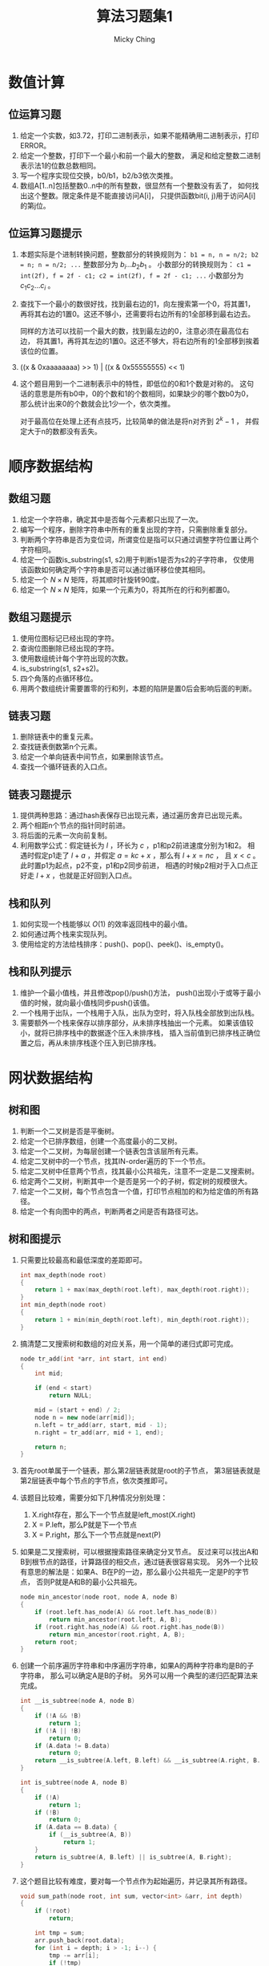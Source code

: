 #+TITLE: 算法习题集1
#+AUTHOR: Micky Ching
#+OPTIONS: H:4 ^:nil
#+LATEX_CLASS: latex-doc
#+PAGE_TAGS: algorithm

* 数值计算
** 位运算习题
1. 给定一个实数，如3.72，打印二进制表示，如果不能精确用二进制表示，打印ERROR。
2. 给定一个整数，打印下一个最小和前一个最大的整数，
   满足和给定整数二进制表示法1的位数总数相同。
3. 写一个程序实现位交换，b0/b1，b2/b3依次类推。
4. 数组A[1..n]包括整数0..n中的所有整数，很显然有一个整数没有丢了，
   如何找出这个整数。限定条件是不能直接访问A[i]，
   只提供函数bit(i, j)用于访问A[i]的第j位。
** 位运算习题提示
1. 本题实际是个进制转换问题，整数部分的转换规则为：
   =b1 = n, n = n/2; b2 = n; n = n/2; ...= 整数部分为 $b_i ... b_2 b_1$ 。
   小数部分的转换规则为：
   =c1 = int(2f), f = 2f - c1; c2 = int(2f), f = 2f - c1; ...=
   小数部分为 $c_1 c_2 ... c_i$ 。
2. 查找下一个最小的数很好找，找到最右边的1，向左搜索第一个0，将其置1，
   再将其右边的1置0。这还不够小，还需要将右边所有的1全部移到最右边去。

   同样的方法可以找前一个最大的数，找到最左边的0，注意必须在最高位右边，
   将其置1，再将其左边的1置0。这还不够大，将右边所有的1全部移到挨着该位的位置。
3. ((x & 0xaaaaaaaa) >> 1) | ((x & 0x55555555) << 1)
4. 这个题目用到一个二进制表示中的特性，即低位的0和1个数是对称的。
   这句话的意思是所有b0中，0的个数和1的个数相同，如果缺少的哪个数b0为0，
   那么统计出来0的个数就会比1少一个，依次类推。

   对于最高位在处理上还有点技巧，比较简单的做法是将n对齐到 $2^{k} - 1$ ，
   并假定大于n的数都没有丢失。

* 顺序数据结构
** 数组习题
#+HTML: <!--abstract-begin-->
1. 给定一个字符串，确定其中是否每个元素都只出现了一次。
2. 编写一个程序，删除字符串中所有的重复出现的字符，只需删除重复部分。
3. 判断两个字符串是否为变位词，所谓变位是指可以只通过调整字符位置让两个字符相同。
4. 给定一个函数is_substring(s1, s2)用于判断s1是否为s2的子字符串，
   仅使用该函数如何确定两个字符串是否可以通过循环移位使其相同。
5. 给定一个 $N \times N$ 矩阵，将其顺时针旋转90度。
6. 给定一个 $N \times N$ 矩阵，如果一个元素为0，将其所在的行和列都置0。
#+HTML: <!--abstract-end-->

** 数组习题提示
1. 使用位图标记已经出现的字符。
2. 查询位图删除已经出现的字符。
3. 使用数组统计每个字符出现的次数。
4. is_substring(s1, s2+s2)。
5. 四个角落的点循环移位。
6. 用两个数组统计需要置零的行和列，本题的陷阱是置0后会影响后面的判断。

** 链表习题
1. 删除链表中的重复元素。
2. 查找链表倒数第n个元素。
3. 给定一个单向链表中间节点，如果删除该节点。
4. 查找一个循环链表的入口点。

** 链表习题提示
1. 提供两种思路：通过hash表保存已出现元素，通过遍历舍弃已出现元素。
2. 两个相距n个节点的指针同时前进。
3. 将后面的元素一次向前复制。
4. 利用数学公式：假定链长为 $l$ ，环长为 $c$ ，p1和p2前进速度分别为1和2。
   相遇时假定p1走了 $l+a$ ，并假定 $a=kc + x$ ，那么有 $l+x = nc$ ，
   且 $x < c$ 。此时置p1为起点，p2不变，p1和p2同步前进，
   相遇的时候p2相对于入口点正好走 $l + x$ ，也就是正好回到入口点。

** 栈和队列
1. 如何实现一个栈能够以 $O(1)$ 的效率返回栈中的最小值。
2. 如何通过两个栈来实现队列。
3. 使用给定的方法给栈排序：push()、pop()、peek()、is_empty()。

** 栈和队列提示
1. 维护一个最小值栈，并且修改pop()/push()方法，
   push()出现小于或等于最小值的时候，就向最小值栈同步push()该值。
2. 一个栈用于出队，一个栈用于入队，出队为空时，将入队栈全部放到出队栈。
3. 需要额外一个栈来保存以排序部分，从未排序栈抽出一个元素。
   如果该值较小，就将已排序栈中的数据逐个压入未排序栈，
   插入当前值到已排序栈正确位置之后，再从未排序栈逐个压入到已排序栈。

* 网状数据结构
** 树和图
1. 判断一个二叉树是否是平衡树。
2. 给定一个已排序数组，创建一个高度最小的二叉树。
3. 给定一个二叉树，为每层创建一个链表包含该层所有元素。
4. 给定二叉树中的一个节点，找其IN-order遍历的下一个节点。
5. 给定二叉树中任意两个节点，找其最小公共祖先，注意不一定是二叉搜索树。
6. 给定两个二叉树，判断其中一个是否是另一个的子树，假定树的规模很大。
7. 给定一个二叉树，每个节点包含一个值，打印节点相加的和为给定值的所有路径。
8. 给定一个有向图中的两点，判断两者之间是否有路径可达。

** 树和图提示
1. 只需要比较最高和最低深度的差距即可。
   #+BEGIN_SRC cpp
int max_depth(node root)
{
    return 1 + max(max_depth(root.left), max_depth(root.right));
}
int min_depth(node root)
{
    return 1 + min(min_depth(root.left), min_depth(root.right));
}
   #+END_SRC

2. 搞清楚二叉搜索树和数组的对应关系，用一个简单的递归式即可完成。
   #+BEGIN_SRC cpp
node tr_add(int *arr, int start, int end)
{
    int mid;

    if (end < start)
        return NULL;

    mid = (start + end) / 2;
    node n = new node(arr[mid]);
    n.left = tr_add(arr, start, mid - 1);
    n.right = tr_add(arr, mid + 1, end);

    return n;
}
   #+END_SRC

3. 首先root单属于一个链表，那么第2层链表就是root的子节点，
   第3层链表就是第2层链表中每个节点的字节点，依次类推即可。

4. 该题目比较难，需要分如下几种情况分别处理：
   1. X.right存在，那么下一个节点就是left_most(X.right)
   2. X = P.left，那么P就是下一个节点
   3. X = P.right，那么下一个节点就是next(P)
5. 如果是二叉搜索树，可以根据搜索路径来确定分叉节点。
   反过来可以找出A和B到根节点的路径，计算路径的相交点，通过链表很容易实现。
   另外一个比较有意思的解法是：如果A、B在P的一边，那么最小公共祖先一定是P的字节点，
   否则P就是A和B的最小公共祖先。
   #+BEGIN_SRC cpp
node min_ancestor(node root, node A, node B)
{
    if (root.left.has_node(A) && root.left.has_node(B))
        return min_ancestor(root.left, A, B);
    if (root.right.has_node(A) && root.right.has_node(B))
        return min_ancestor(root.right, A, B);
    return root;
}
   #+END_SRC
6. 创建一个前序遍历字符串和中序遍历字符串，如果A的两种字符串均是B的子字符串，
   那么可以确定A是B的子树。
   另外可以用一个典型的递归匹配算法来完成。
   #+BEGIN_SRC cpp
int __is_subtree(node A, node B)
{
    if (!A && !B)
        return 1;
    if (!A || !B)
        return 0;
    if (A.data != B.data)
        return 0;
    return __is_subtree(A.left, B.left) && __is_subtree(A.right, B.right);
}

int is_subtree(node A, node B)
{
    if (!A)
        return 1;
    if (!B)
        return 0;
    if (A.data == B.data) {
        if (__is_subtree(A, B))
            return 1;
    }
    return is_subtree(A, B.left) || is_subtree(A, B.right);
}
   #+END_SRC
7. 这个题目比较有难度，要对每一个节点作为起始遍历，并记录其所有路径。
   #+BEGIN_SRC cpp
void sum_path(node root, int sum, vector<int> &arr, int depth)
{
    if (!root)
        return;

    int tmp = sum;
    arr.push_back(root.data);
    for (int i = depth; i > -1; i--) {
        tmp -= arr[i];
        if (!tmp)
            print_msg(arr, i, depth);
    }

    vector<int> a1 = arr;
    vector<int> a2 = arr;
    sum_path(root.left, sum, a1, depth + 1);
    sum_path(root.right, sum, a1, depth + 1);
}
   #+END_SRC
8. 假定给定两点为A和B，从A开始进行遍历即可。
* 搜索与排序
** 排序与搜索
1. 给定一个字符串数组，通过排序将变位词排到一起。
2. 给定一个数组，数组是已经排序但经过旋转的，给定一个整数，用 $O(lgn)$ 的效率查找。
3. 给定一个字符串数组，该数组经过排序，但是中间随机插入了很多空字符串，
   如何从中搜索某个字符串。
4. 给定一个 $N \times N$ 的矩阵，行和列都是排序好的，查找给定数字。

** 排序与搜索提示
1. 思路很简单，把比较函数替换为比较字符串的标准变位词即可。
2. 将搜索限制在一个区间，并计算区间的中位索引，[beg, mid, end]，
   通过判断要查找的数和这三个数之间的关系，以及这三个数本身的关系，
   确定会落在哪个区间。
3. 还是可以通过二分搜索来做，如果找到的中位是空字符串，就去向右找非空，
   否则搜索左半部。
4. 不能用二分法查找，从 =A[0][N-1]= 开始搜索，比给定小就往下走，比给定大就往左走。


* 特殊条件问题
** 大数据处理
1. *TOP K问题* 给定一个巨大文件，如1T，每行包含访问某个网站的IP，找出访问次数最多的10个IP。
2. *文件查重* 两个文件每行保存一个URL记录，大小都是50G，找出两个文件同时出现的URL记录。
3. *位图查找* 给40亿个不重复的 =unsigned int=，没有排序，如何给定整数是否在这40亿个给定的数中。
4. *中位数* 一个文件中有10G个整数，未排序，找出中位数，内存限制为2G。
5. *分布TOP K问题* 海量数据分布在10台电脑，统计出现的前10个。
6. *重复统计* 给定10亿个整数，统计不重复的整数个数，假定内存不够用。

** 大数据处理提示
1. 将文件按照hash(IP) % 1024拆分为1024个文件，对每个文件中出现的IP建立hash集合，
   遍历文件统计每个IP出现次数。
   然后对每个文件中的访问按照次数排序，再归并，即可找到最大的10个IP。
   如果只需要找到最大的IP是不需要排序的。

   排序并不是最好的方法，对于TOP K问题最好是利用堆这个数据结构，维护一个规模为K的小根堆。
   遍历过程中发现元素出现次数大于堆根就更新堆。

2. 对每个文件根据hash映射划分为小文件，得到 $a1,a2...$ 和 $b1,b2...$ ，
   接下来可以将a1作为一个hash_set，查询b1中的URL是否在a1中出现，依次查询a2b2，a3b3等等即可。
3. 假定 =unsigned int= 长度为32位，可以申请 $\frac{2^{32}}{8} = 512M$
   的空间用于建立位图，要判断某个整数是否存在，只需要确定位图中对应位是否为1。
4. 假定内存可以存放1M个整数，那么我们可以将整数划分为10K个范围，统计出每个范围内整数的个数，
   这样就可以确定出中位数出现在哪个范围中。如果对应范围中的整数个数仍然太多，
   可以进一步细分，最后通过对小范围内排序找到中位数。
5. 利用hash运算使得相同的元素保存在同一台电脑，然后统计每台电脑的前10个，最后归并。
6. 将数据划分到N个范围中，对每个范围用bitmap统计。

* 参考资料
** 博客资源
- [[http://blog.csdn.net/v_JULY_v/article/details/6279498][十道海量数据处理面试题与十个方法大总结]]
- [[http://blog.csdn.net/v_july_v/article/details/7382693][教你如何迅速秒杀掉：99%的海量数据处理面试题]]

